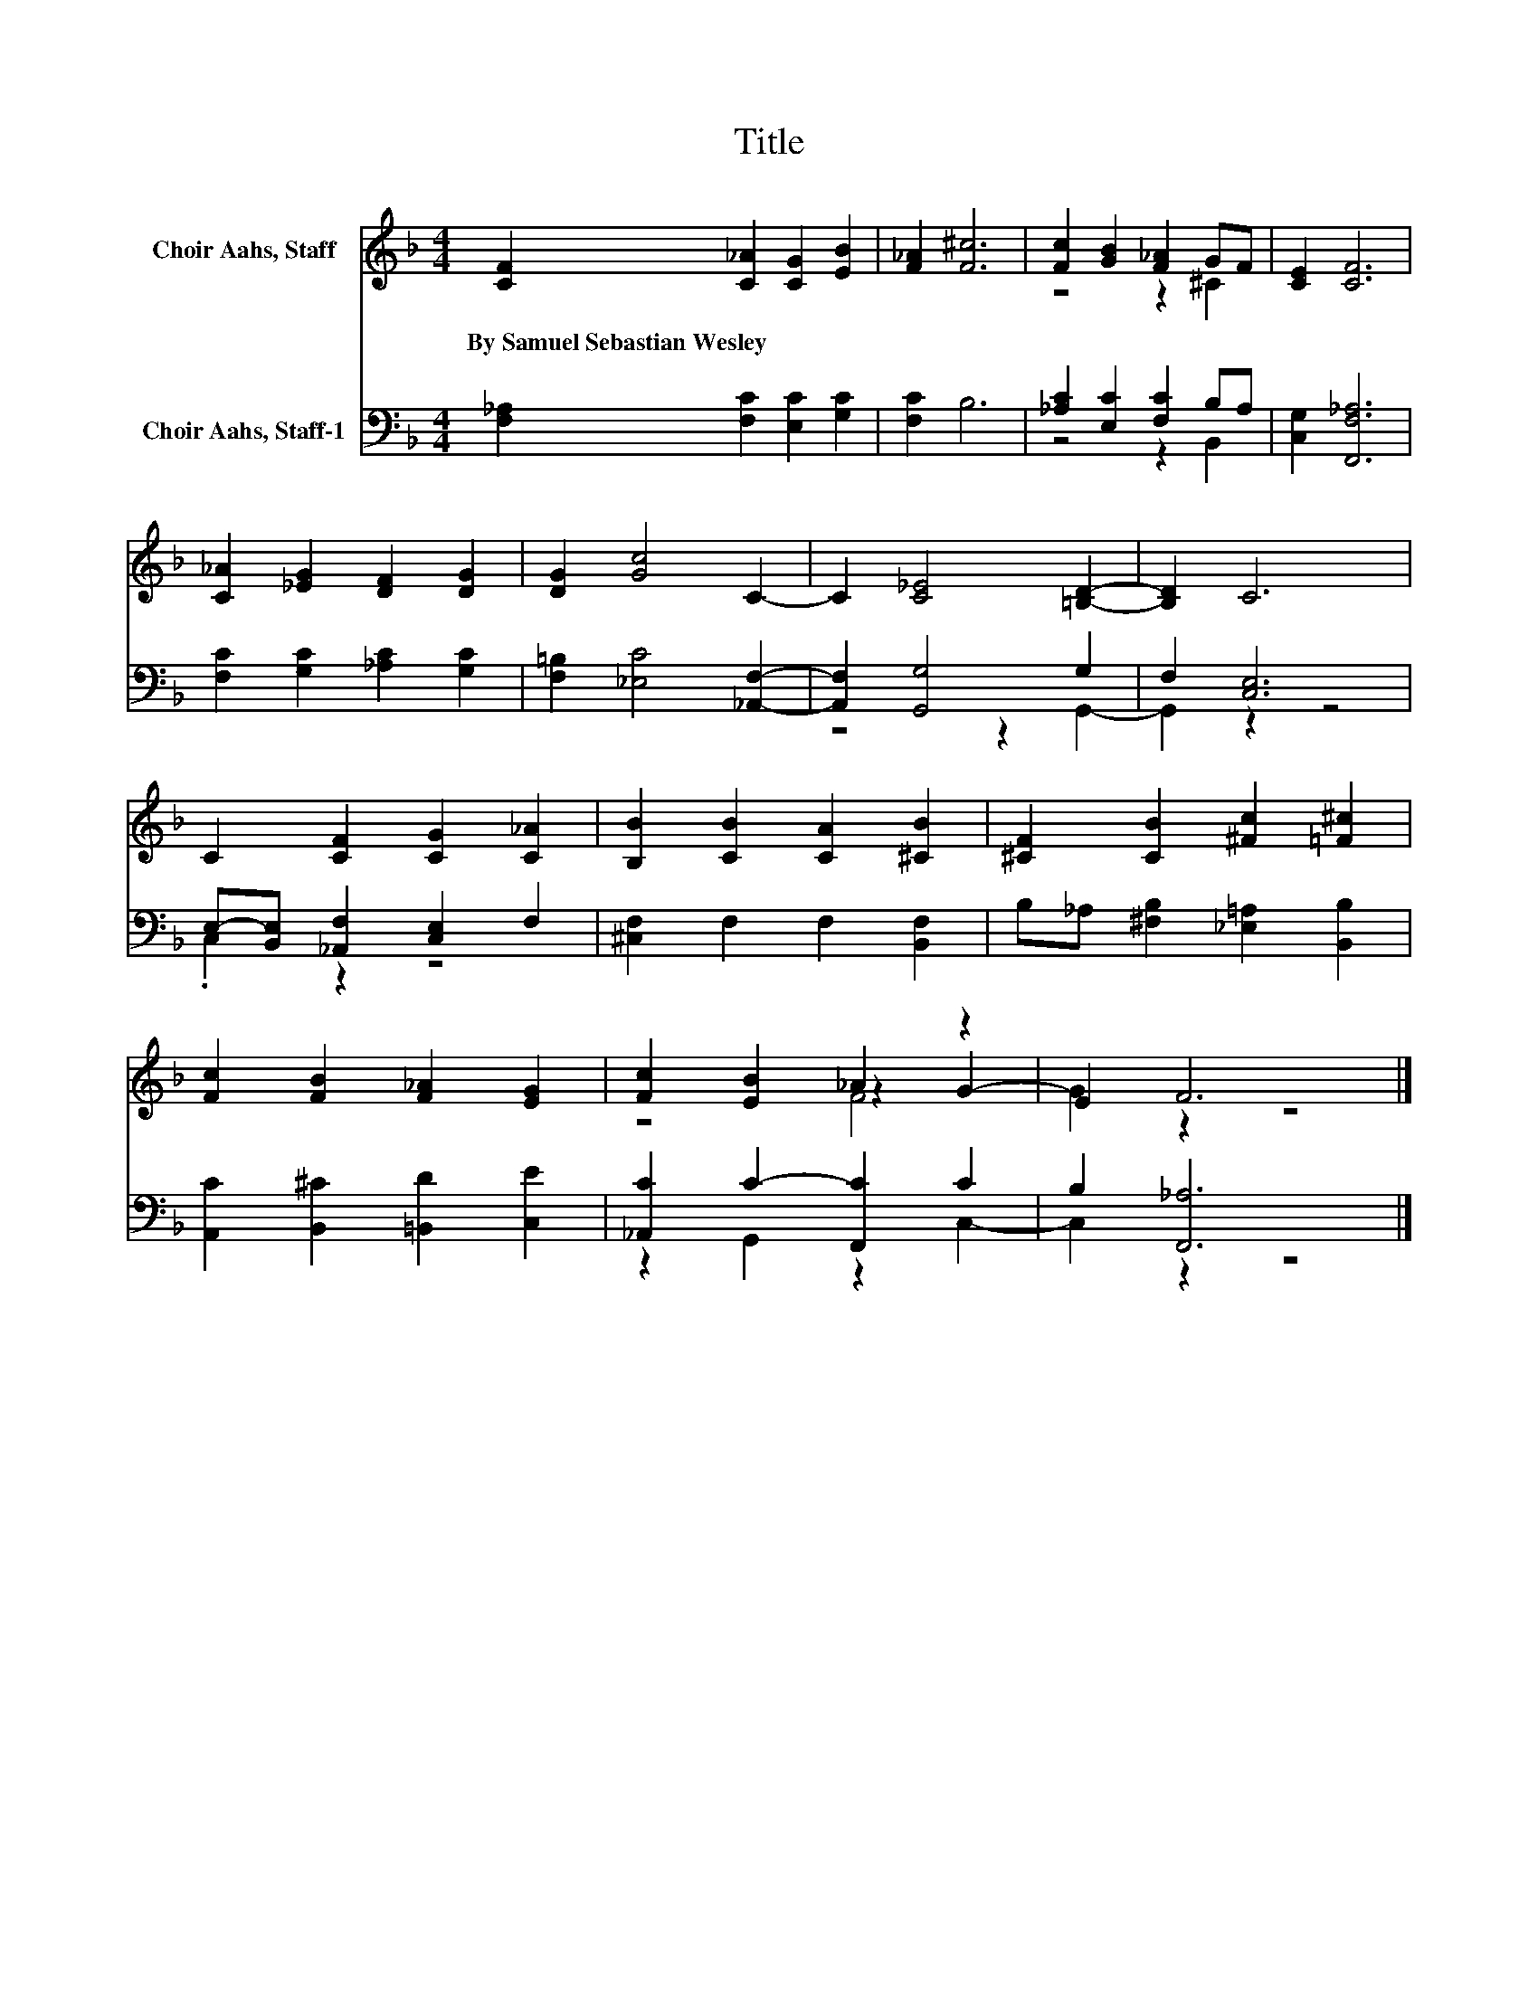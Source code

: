 X:1
T:Title
%%score ( 1 2 3 ) ( 4 5 )
L:1/8
M:4/4
K:F
V:1 treble nm="Choir Aahs, Staff"
V:2 treble 
V:3 treble 
V:4 bass nm="Choir Aahs, Staff-1"
V:5 bass 
V:1
 [CF]2 [C_A]2 [CG]2 [EB]2 | [F_A]2 [F^c]6 | [Fc]2 [GB]2 [F_A]2 GF | [CE]2 [CF]6 | %4
w: By~Samuel~Sebastian~Wesley * * *||||
 [C_A]2 [_EG]2 [DF]2 [DG]2 | [DG]2 [Gc]4 C2- | C2 [C_E]4 [=B,D]2- | [B,D]2 C6 | %8
w: ||||
 C2 [CF]2 [CG]2 [C_A]2 | [B,B]2 [CB]2 [CA]2 [^CB]2 | [^CF]2 [CB]2 [^Fc]2 [=F^c]2 | %11
w: |||
 [Fc]2 [FB]2 [F_A]2 [EG]2 | [Fc]2 [EB]2 _A2 z2 | E2 F6 |] %14
w: |||
V:2
 x8 | x8 | z4 z2 ^C2 | x8 | x8 | x8 | x8 | x8 | x8 | x8 | x8 | x8 | z4 z2 G2- | G2 z2 z4 |] %14
V:3
 x8 | x8 | x8 | x8 | x8 | x8 | x8 | x8 | x8 | x8 | x8 | x8 | z4 F4 | x8 |] %14
V:4
 [F,_A,]2 [F,C]2 [E,C]2 [G,C]2 | [F,C]2 B,6 | [_A,C]2 [E,C]2 [F,C]2 B,A, | [C,G,]2 [F,,F,_A,]6 | %4
 [F,C]2 [G,C]2 [_A,C]2 [G,C]2 | [F,=B,]2 [_E,C]4 [_A,,F,]2- | [A,,F,]2 [G,,G,]4 G,2 | F,2 [C,E,]6 | %8
 E,-[B,,E,] [_A,,F,]2 [C,E,]2 F,2 | [^C,F,]2 F,2 F,2 [B,,F,]2 | B,_A, [^F,B,]2 [_E,=A,]2 [B,,B,]2 | %11
 [A,,C]2 [B,,^C]2 [=B,,D]2 [C,E]2 | [_A,,C]2 C2- [F,,C]2 C2 | B,2 [F,,_A,]6 |] %14
V:5
 x8 | x8 | z4 z2 B,,2 | x8 | x8 | x8 | z4 z2 G,,2- | G,,2 z2 z4 | .C,2 z2 z4 | x8 | x8 | x8 | %12
 z2 G,,2 z2 C,2- | C,2 z2 z4 |] %14

